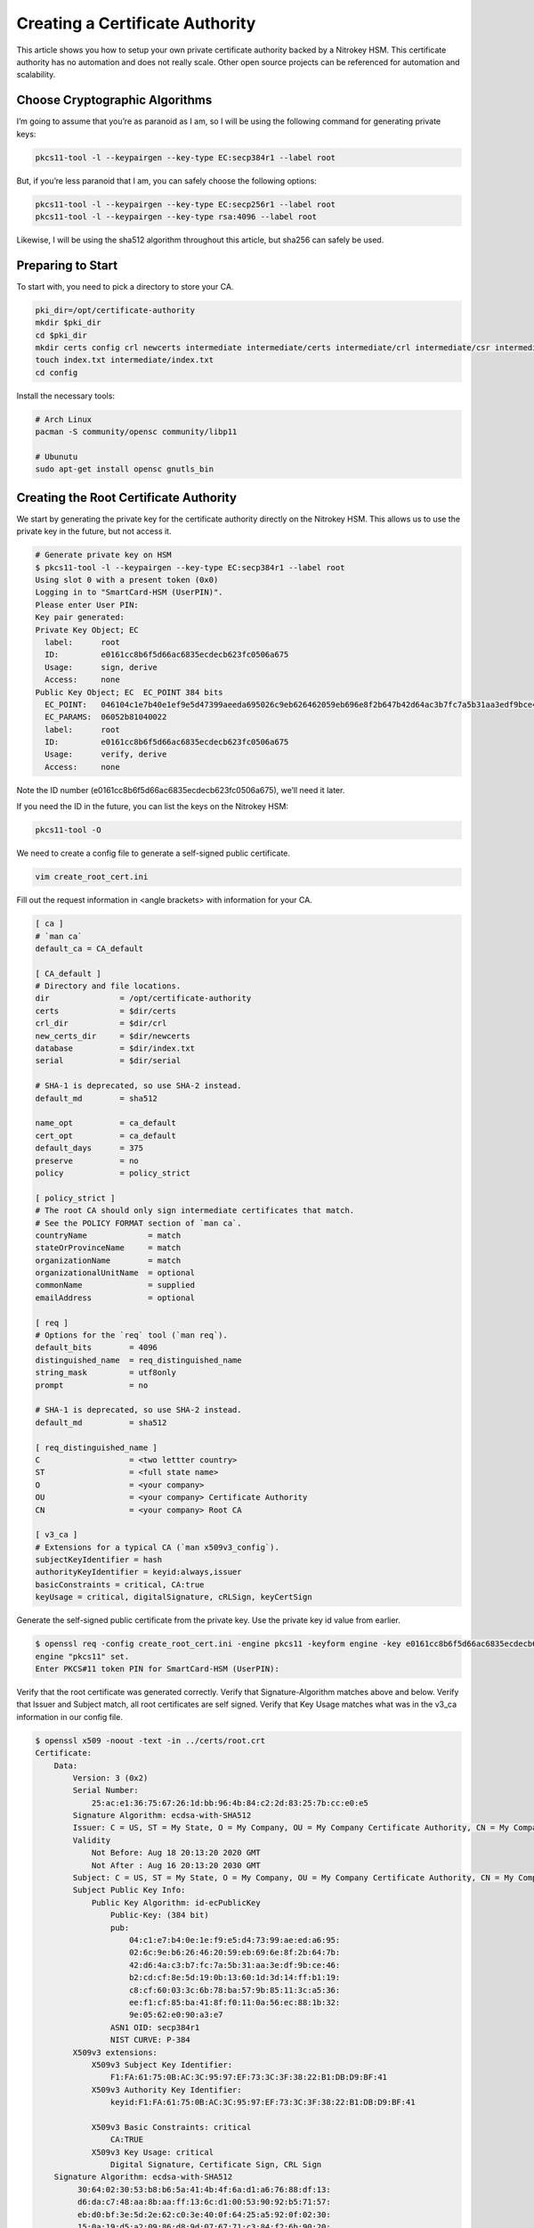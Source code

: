 Creating a Certificate Authority
================================

This article shows you how to setup your own private certificate
authority backed by a Nitrokey HSM. This certificate authority has no
automation and does not really scale. Other open source projects can be
referenced for automation and scalability.

Choose Cryptographic Algorithms
-------------------------------

I’m going to assume that you’re as paranoid as I am, so I will be using
the following command for generating private keys:

.. code:: bash

   pkcs11-tool -l --keypairgen --key-type EC:secp384r1 --label root

But, if you’re less paranoid that I am, you can safely choose the
following options:

.. code:: bash

   pkcs11-tool -l --keypairgen --key-type EC:secp256r1 --label root
   pkcs11-tool -l --keypairgen --key-type rsa:4096 --label root

Likewise, I will be using the sha512 algorithm throughout this article,
but sha256 can safely be used.

Preparing to Start
------------------

To start with, you need to pick a directory to store your CA.

.. code:: bash

   pki_dir=/opt/certificate-authority
   mkdir $pki_dir
   cd $pki_dir
   mkdir certs config crl newcerts intermediate intermediate/certs intermediate/crl intermediate/csr intermediate/newcerts
   touch index.txt intermediate/index.txt
   cd config

Install the necessary tools:

.. code:: bash

   # Arch Linux
   pacman -S community/opensc community/libp11

   # Ubunutu
   sudo apt-get install opensc gnutls_bin

Creating the Root Certificate Authority
---------------------------------------

We start by generating the private key for the certificate authority
directly on the Nitrokey HSM. This allows us to use the private key in
the future, but not access it.

.. code:: bash

   # Generate private key on HSM
   $ pkcs11-tool -l --keypairgen --key-type EC:secp384r1 --label root
   Using slot 0 with a present token (0x0)
   Logging in to "SmartCard-HSM (UserPIN)".
   Please enter User PIN:
   Key pair generated:
   Private Key Object; EC
     label:      root
     ID:         e0161cc8b6f5d66ac6835ecdecb623fc0506a675
     Usage:      sign, derive
     Access:     none
   Public Key Object; EC  EC_POINT 384 bits
     EC_POINT:   046104c1e7b40e1ef9e5d47399aeeda695026c9eb626462059eb696e8f2b647b42d64ac3b7fc7a5b31aa3edf9bce46b2cdcf8e5d190b13601d3d14ffb119c8cf60033c6b78ba579b85113ca536eef1cf85ba418ff0110a56ec881b329e0562e090a3e7
     EC_PARAMS:  06052b81040022
     label:      root
     ID:         e0161cc8b6f5d66ac6835ecdecb623fc0506a675
     Usage:      verify, derive
     Access:     none

Note the ID number (e0161cc8b6f5d66ac6835ecdecb623fc0506a675), we’ll
need it later.

If you need the ID in the future, you can list the keys on the Nitrokey
HSM:

.. code:: bash

   pkcs11-tool -O

We need to create a config file to generate a self-signed public
certificate.

.. code:: bash

   vim create_root_cert.ini

Fill out the request information in <angle brackets> with information
for your CA.

.. code:: ini

   [ ca ]
   # `man ca`
   default_ca = CA_default

   [ CA_default ]
   # Directory and file locations.
   dir               = /opt/certificate-authority
   certs             = $dir/certs
   crl_dir           = $dir/crl
   new_certs_dir     = $dir/newcerts
   database          = $dir/index.txt
   serial            = $dir/serial

   # SHA-1 is deprecated, so use SHA-2 instead.
   default_md        = sha512

   name_opt          = ca_default
   cert_opt          = ca_default
   default_days      = 375
   preserve          = no
   policy            = policy_strict

   [ policy_strict ]
   # The root CA should only sign intermediate certificates that match.
   # See the POLICY FORMAT section of `man ca`.
   countryName             = match
   stateOrProvinceName     = match
   organizationName        = match
   organizationalUnitName  = optional
   commonName              = supplied
   emailAddress            = optional

   [ req ]
   # Options for the `req` tool (`man req`).
   default_bits        = 4096
   distinguished_name  = req_distinguished_name
   string_mask         = utf8only
   prompt              = no

   # SHA-1 is deprecated, so use SHA-2 instead.
   default_md          = sha512

   [ req_distinguished_name ]
   C                   = <two lettter country>
   ST                  = <full state name>
   O                   = <your company>
   OU                  = <your company> Certificate Authority
   CN                  = <your company> Root CA

   [ v3_ca ]
   # Extensions for a typical CA (`man x509v3_config`).
   subjectKeyIdentifier = hash
   authorityKeyIdentifier = keyid:always,issuer
   basicConstraints = critical, CA:true
   keyUsage = critical, digitalSignature, cRLSign, keyCertSign

Generate the self-signed public certificate from the private key. Use
the private key id value from earlier.

.. code:: bash

   $ openssl req -config create_root_cert.ini -engine pkcs11 -keyform engine -key e0161cc8b6f5d66ac6835ecdecb623fc0506a675 -new -x509 -days 3650 -sha512 -extensions v3_ca -out ../certs/root.crt
   engine "pkcs11" set.
   Enter PKCS#11 token PIN for SmartCard-HSM (UserPIN):

Verify that the root certificate was generated correctly. Verify that
Signature-Algorithm matches above and below. Verify that Issuer and
Subject match, all root certificates are self signed. Verify that Key
Usage matches what was in the v3_ca information in our config file.

.. code:: bash

   $ openssl x509 -noout -text -in ../certs/root.crt
   Certificate:
       Data:
           Version: 3 (0x2)
           Serial Number:
               25:ac:e1:36:75:67:26:1d:bb:96:4b:84:c2:2d:83:25:7b:cc:e0:e5
           Signature Algorithm: ecdsa-with-SHA512
           Issuer: C = US, ST = My State, O = My Company, OU = My Company Certificate Authority, CN = My Company Root CA
           Validity
               Not Before: Aug 18 20:13:20 2020 GMT
               Not After : Aug 16 20:13:20 2030 GMT
           Subject: C = US, ST = My State, O = My Company, OU = My Company Certificate Authority, CN = My Company Root CA
           Subject Public Key Info:
               Public Key Algorithm: id-ecPublicKey
                   Public-Key: (384 bit)
                   pub:
                       04:c1:e7:b4:0e:1e:f9:e5:d4:73:99:ae:ed:a6:95:
                       02:6c:9e:b6:26:46:20:59:eb:69:6e:8f:2b:64:7b:
                       42:d6:4a:c3:b7:fc:7a:5b:31:aa:3e:df:9b:ce:46:
                       b2:cd:cf:8e:5d:19:0b:13:60:1d:3d:14:ff:b1:19:
                       c8:cf:60:03:3c:6b:78:ba:57:9b:85:11:3c:a5:36:
                       ee:f1:cf:85:ba:41:8f:f0:11:0a:56:ec:88:1b:32:
                       9e:05:62:e0:90:a3:e7
                   ASN1 OID: secp384r1
                   NIST CURVE: P-384
           X509v3 extensions:
               X509v3 Subject Key Identifier:
                   F1:FA:61:75:0B:AC:3C:95:97:EF:73:3C:3F:38:22:B1:DB:D9:BF:41
               X509v3 Authority Key Identifier:
                   keyid:F1:FA:61:75:0B:AC:3C:95:97:EF:73:3C:3F:38:22:B1:DB:D9:BF:41

               X509v3 Basic Constraints: critical
                   CA:TRUE
               X509v3 Key Usage: critical
                   Digital Signature, Certificate Sign, CRL Sign
       Signature Algorithm: ecdsa-with-SHA512
            30:64:02:30:53:b8:b6:5a:41:4b:4f:6a:d1:a6:76:88:df:13:
            d6:da:c7:48:aa:8b:aa:ff:13:6c:d1:00:53:90:92:b5:71:57:
            eb:d0:bf:3e:5d:2e:62:c0:3e:40:0f:64:25:a5:92:0f:02:30:
            15:0a:19:d5:a2:09:86:d8:9d:07:67:71:c3:84:f2:6b:90:20:
            2d:29:10:9e:4c:73:7a:55:56:4b:dc:fe:8d:3f:f0:9c:20:e1:
            5a:74:fb:41:86:ad:a4:66:61:74:d7:fd

Creating the Intermediate Certificate Authority
-----------------------------------------------

We continue by generating the private key for the intermediate
certificate authority directly on the Nitrokey HSM. This allows us to
use the private key in the future, but not access it.

.. code:: bash

   # Generate private key on HSM
   $ pkcs11-tool -l --keypairgen --key-type EC:secp384r1 --label intermediate
   Using slot 0 with a present token (0x0)
   Logging in to "SmartCard-HSM (UserPIN)".
   Please enter User PIN:
   Key pair generated:
   Private Key Object; EC
     label:      intermediate
     ID:         bcb48fe9b566ae61891aabbfde6a23d4ff3ab639
     Usage:      sign, derive
     Access:     none
   Public Key Object; EC  EC_POINT 384 bits
     EC_POINT:   046104d0fb5c0cd10c0b6e4d0f6986755824b624ec9fcd8ff9ae5f0109fe6ff3ad887ca760717da894f3ff84dc8c24fe8c93b0cd840a6aa941bb2866c061cef60e47b893d71852b50d6762af10c951426e55ec8925a6cd83aeae1730311108afdbcdee
     EC_PARAMS:  06052b81040022
     label:      intermediate
     ID:         bcb48fe9b566ae61891aabbfde6a23d4ff3ab639
     Usage:      verify, derive
     Access:     none

Note the ID number (bcb48fe9b566ae61891aabbfde6a23d4ff3ab639), we’ll
need it later.

If you need the ID in the future, you can list the keys on the Nitrokey
HSM:

.. code:: bash

   pkcs11-tool -O

We need to create a config file to generate a self-signed public
certificate.

.. code:: bash

   vim create_intermediate_csr.ini

Fill out the request information in <angle brackets> with information
for your CA.

.. code:: ini

   [ req ]
   # Options for the `req` tool (`man req`).
   default_bits        = 4096
   distinguished_name  = req_distinguished_name
   string_mask         = utf8only
   prompt              = no

   # SHA-1 is deprecated, so use SHA-2 instead.
   [ v3_ca ]
   # Extensions for a typical CA (`man x509v3_config`).
   subjectKeyIdentifier = hash
   authorityKeyIdentifier = keyid:always,issuer
   basicConstraints = critical, CA:true
   keyUsage = critical, digitalSignature, cRLSign, keyCertSign
   default_md          = sha512

   [ req_distinguished_name ]
   C                   = <two lettter country>
   ST                  = <full state name>
   O                   = <your company>
   OU                  = <your company> Certificate Authority
   CN                  = <your company> Intermediate CA

Generate the certificate signing request for the intermediate CA from
the intermediate CA’s private key. Use the private key ID value from
earlier.

.. code:: bash

   $ openssl req -config create_intermediate_csr.ini -engine pkcs11 -keyform engine -key bcb48fe9b566ae61891aabbfde6a23d4ff3ab639 -new -sha512 -out ../intermediate/csr/intermediate.csr
   engine "pkcs11" set.
   Enter PKCS#11 token PIN for SmartCard-HSM (UserPIN):

Verify that the CSR was created correctly. Verify that your Subject is
correct. Verify that your Public Key and Signature Algorithm are
correct.

.. code:: bash

   $ openssl req -text -noout -verify -in ../intermediate/csr/intermediate.csr
   verify OK
   Certificate Request:
       Data:
           Version: 1 (0x0)
           Subject: C = US, ST = My State, O = My Company, OU = My Company Certificate Authority, CN = My Company Intermediate CA
           Subject Public Key Info:
               Public Key Algorithm: id-ecPublicKey
                   Public-Key: (384 bit)
                   pub:
                       04:d0:fb:5c:0c:d1:0c:0b:6e:4d:0f:69:86:75:58:
                       24:b6:24:ec:9f:cd:8f:f9:ae:5f:01:09:fe:6f:f3:
                       ad:88:7c:a7:60:71:7d:a8:94:f3:ff:84:dc:8c:24:
                       fe:8c:93:b0:cd:84:0a:6a:a9:41:bb:28:66:c0:61:
                       ce:f6:0e:47:b8:93:d7:18:52:b5:0d:67:62:af:10:
                       c9:51:42:6e:55:ec:89:25:a6:cd:83:ae:ae:17:30:
                       31:11:08:af:db:cd:ee
                   ASN1 OID: secp384r1
                   NIST CURVE: P-384
           Attributes:
               a0:00
       Signature Algorithm: ecdsa-with-SHA512
            30:64:02:30:6a:1d:75:8b:59:99:2c:a8:5d:a0:7f:02:7d:9a:
            aa:40:74:7a:65:20:03:6b:bc:65:fb:7d:d1:7f:5b:24:ae:6f:
            40:16:ac:82:0b:80:9b:81:f9:d9:64:ea:0f:41:4c:d7:02:30:
            4d:28:7f:e3:76:52:c7:10:e1:bd:b7:2e:ea:65:78:41:0c:96:
            50:5f:e9:1f:be:18:ac:14:ba:65:3f:b0:2a:f4:0f:d0:56:ab:
            d0:8c:bf:d0:92:9e:f6:e5:f6:8a:af:a5

We need to find out the fully qualified PKCS#11 URI for your private
key:

.. code:: bash

   $ p11tool --list-all
   warning: no token URL was provided for this operation; the available tokens are:

   pkcs11:model=PKCS%2315%20emulated;manufacturer=www.CardContact.de;serial=DENK0104068;token=SmartCard-HSM%20%28UserPIN%29%00%00%00%00%00%00%00%00%00

   $ p11tool --login --list-all pkcs11:model=PKCS%2315%20emulated;manufacturer=www.CardContact.de;serial=DENK0104068;token=SmartCard-HSM%20%28UserPIN%29%00%00%00%00%00%00%00%00%00
   Token 'SmartCard-HSM (UserPIN)' with URL 'pkcs11:model=PKCS%2315%20emulated;manufacturer=www.CardContact.de;serial=DENK0104068;token=SmartCard-HSM%20%28UserPIN%29%00%00%00%00%00%00%00%00%00' requires user PIN
   Enter PIN:
   Object 0:
           URL: pkcs11:model=PKCS%2315%20emulated;manufacturer=www.CardContact.de;serial=DENK0104068;token=SmartCard-HSM%20%28UserPIN%29%00%00%00%00%00%00%00%00%00;id=%E0%16%1C%C8%B6%F5%D6%6A%C6%83%5E%CD%EC%B6%23%FC%05%06%A6%75;object=root;type=private
           Type: Private key (EC/ECDSA-SECP384R1)
           Label: root
           Flags: CKA_PRIVATE; CKA_NEVER_EXTRACTABLE; CKA_SENSITIVE;
           ID: e0:16:1c:c8:b6:f5:d6:6a:c6:83:5e:cd:ec:b6:23:fc:05:06:a6:75

   Object 1:
           URL: pkcs11:model=PKCS%2315%20emulated;manufacturer=www.CardContact.de;serial=DENK0104068;token=SmartCard-HSM%20%28UserPIN%29%00%00%00%00%00%00%00%00%00;id=%E0%16%1C%C8%B6%F5%D6%6A%C6%83%5E%CD%EC%B6%23%FC%05%06%A6%75;object=root;type=public
           Type: Public key (EC/ECDSA-SECP384R1)
           Label: root
           ID: e0:16:1c:c8:b6:f5:d6:6a:c6:83:5e:cd:ec:b6:23:fc:05:06:a6:75

   Object 2:
           URL: pkcs11:model=PKCS%2315%20emulated;manufacturer=www.CardContact.de;serial=DENK0104068;token=SmartCard-HSM%20%28UserPIN%29%00%00%00%00%00%00%00%00%00;id=%BC%B4%8F%E9%B5%66%AE%61%89%1A%AB%BF%DE%6A%23%D4%FF%3A%B6%39;object=intermediate;type=private
           Type: Private key (EC/ECDSA-SECP384R1)
           Label: intermediate
           Flags: CKA_PRIVATE; CKA_NEVER_EXTRACTABLE; CKA_SENSITIVE;
           ID: bc:b4:8f:e9:b5:66:ae:61:89:1a:ab:bf:de:6a:23:d4:ff:3a:b6:39

   Object 3:
           URL: pkcs11:model=PKCS%2315%20emulated;manufacturer=www.CardContact.de;serial=DENK0104068;token=SmartCard-HSM%20%28UserPIN%29%00%00%00%00%00%00%00%00%00;id=%BC%B4%8F%E9%B5%66%AE%61%89%1A%AB%BF%DE%6A%23%D4%FF%3A%B6%39;object=intermediate;type=public
           Type: Public key (EC/ECDSA-SECP384R1)
           Label: intermediate
           ID: bc:b4:8f:e9:b5:66:ae:61:89:1a:ab:bf:de:6a:23:d4:ff:3a:b6:39

In this instance, the fully qualified PKCS#11 URI is
``pkcs11:model=PKCS%2315%20emulated;manufacturer=www.CardContact.de;serial=DENK0104068;token=SmartCard-HSM%20%28UserPIN%29%00%00%00%00%00%00%00%00%00;id=%E0%16%1C%C8%B6%F5%D6%6A%C6%83%5E%CD%EC%B6%23%FC%05%06%A6%75;object=root;type=private``.

Now, we need to create a config file to use the private key of the root
certificate to sign the csr of the intermediate certificate.

.. code:: bash

   vim sign_intermediate_csr.ini

.. code:: ini

   [ ca ]
   # `man ca`
   default_ca = CA_default

   [ CA_default ]
   # Directory and file locations.
   dir               = /opt/certificate-authority
   certs             = $dir/certs
   crl_dir           = $dir/crl
   new_certs_dir     = $dir/newcerts
   database          = $dir/index.txt
   serial            = $dir/serial

   # The root key and root certificate.
   private_key       = pkcs11:model=PKCS%2315%20emulated;manufacturer=www.CardContact.de;serial=DENK0104068;token=SmartCard-HSM%20%28UserPIN%29%00%00%00%00%00%00%00%00%00;id=%E0%16%1C%C8%B6%F5%D6%6A%C6%83%5E%CD%EC%B6%23%FC%05%06%A6%75;object=root;type=private
   certificate       = ../certs/root.crt

   # SHA-1 is deprecated, so use SHA-2 instead.
   default_md        = sha512

   name_opt          = ca_default
   cert_opt          = ca_default
   default_days      = 375
   preserve          = no
   policy            = policy_loose

   [ policy_loose ]
   # Allow the intermediate CA to sign a more diverse range of certificates.
   # See the POLICY FORMAT section of the `ca` man page.
   countryName             = optional
   stateOrProvinceName     = optional
   localityName            = optional
   organizationName        = optional
   organizationalUnitName  = optional
   commonName              = supplied
   emailAddress            = optional

   [ v3_intermediate_ca ]
   # Extensions for a typical intermediate CA (`man x509v3_config`).
   subjectKeyIdentifier = hash
   authorityKeyIdentifier = keyid:always,issuer
   basicConstraints = critical, CA:true, pathlen:0
   keyUsage = critical, digitalSignature, cRLSign, keyCertSign

Then sign the intermediate certificate with the root certificate.

.. code:: bash

   $ openssl ca -config sign_intermediate_csr.ini -engine pkcs11 -keyform engine -extensions v3_intermediate_ca -days 1825 -notext -md sha512 -create_serial -in ../intermediate/csr/intermediate.csr -out ../intermediate/certs/intermediate.crt
   engine "pkcs11" set.
   Using configuration from sign_intermediate_csr.ini
   Enter PKCS#11 token PIN for SmartCard-HSM (UserPIN):
   Check that the request matches the signature
   Signature ok
   Certificate Details:
           Serial Number:
               35:47:4d:05:12:cc:e1:a8:b6:bf:dd:3e:c8:29:7b:18:c0:a1:5c:68
           Validity
               Not Before: Aug 18 20:44:17 2020 GMT
               Not After : Aug 17 20:44:17 2025 GMT
           Subject:
               countryName               = US
               stateOrProvinceName       = My State
               organizationName          = My Company
               organizationalUnitName    = My Company Certificate Authority
               commonName                = My Company Intermediate CA
           X509v3 extensions:
               X509v3 Subject Key Identifier:
                   1D:4F:E5:ED:11:42:9A:AC:25:E4:51:A3:42:67:97:39:A0:10:AE:82
               X509v3 Authority Key Identifier:
                   keyid:F1:FA:61:75:0B:AC:3C:95:97:EF:73:3C:3F:38:22:B1:DB:D9:BF:41

               X509v3 Basic Constraints: critical
                   CA:TRUE, pathlen:0
               X509v3 Key Usage: critical
                   Digital Signature, Certificate Sign, CRL Sign
   Certificate is to be certified until Aug 17 20:44:17 2025 GMT (1825 days)
   Sign the certificate? [y/n]:y


   1 out of 1 certificate requests certified, commit? [y/n]y
   Write out database with 1 new entries
   Data Base Updated

Verify that the root certificate was generated correctly. Verify that
the Issuer and Subject are different, and correct. Verify that the Key
Usage matches the config file. Verify that the signature algorithm are
correct above and below.

.. code:: bash

   $ openssl x509 -noout -text -in ../intermediate/certs/intermediate.crt
   Certificate:
       Data:
           Version: 3 (0x2)
           Serial Number:
               35:47:4d:05:12:cc:e1:a8:b6:bf:dd:3e:c8:29:7b:18:c0:a1:5c:68
           Signature Algorithm: ecdsa-with-SHA512
           Issuer: C = US, ST = My State, O = My Company, OU = My Company Certificate Authority, CN = My Company Root CA
           Validity
               Not Before: Aug 18 20:44:17 2020 GMT
               Not After : Aug 17 20:44:17 2025 GMT
           Subject: C = US, ST = My State, O = My Company, OU = My Company Certificate Authority, CN = My Company Intermediate CA
           Subject Public Key Info:
               Public Key Algorithm: id-ecPublicKey
                   Public-Key: (384 bit)
                   pub:
                       04:d0:fb:5c:0c:d1:0c:0b:6e:4d:0f:69:86:75:58:
                       24:b6:24:ec:9f:cd:8f:f9:ae:5f:01:09:fe:6f:f3:
                       ad:88:7c:a7:60:71:7d:a8:94:f3:ff:84:dc:8c:24:
                       fe:8c:93:b0:cd:84:0a:6a:a9:41:bb:28:66:c0:61:
                       ce:f6:0e:47:b8:93:d7:18:52:b5:0d:67:62:af:10:
                       c9:51:42:6e:55:ec:89:25:a6:cd:83:ae:ae:17:30:
                       31:11:08:af:db:cd:ee
                   ASN1 OID: secp384r1
                   NIST CURVE: P-384
           X509v3 extensions:
               X509v3 Subject Key Identifier:
                   1D:4F:E5:ED:11:42:9A:AC:25:E4:51:A3:42:67:97:39:A0:10:AE:82
               X509v3 Authority Key Identifier:
                   keyid:F1:FA:61:75:0B:AC:3C:95:97:EF:73:3C:3F:38:22:B1:DB:D9:BF:41

               X509v3 Basic Constraints: critical
                   CA:TRUE, pathlen:0
               X509v3 Key Usage: critical
                   Digital Signature, Certificate Sign, CRL Sign
       Signature Algorithm: ecdsa-with-SHA512
            30:66:02:31:00:9a:6e:08:d2:d6:3a:29:f6:ba:0c:4c:3a:f4:
            af:40:5e:e0:71:f2:bc:e4:47:f5:b4:ee:10:d7:27:b1:25:0b:
            4b:09:78:a1:b8:f2:b8:71:c5:4e:41:33:8e:64:db:ec:eb:02:
            31:00:fc:39:26:c2:ad:7b:3c:ab:75:06:34:02:47:79:40:31:
            1d:eb:17:ad:32:10:67:97:37:6f:7f:3c:ce:3e:12:3c:e9:7c:
            fa:43:3e:34:5d:5e:f4:f3:2f:fd:6a:2f:14:da

Verify that the intermediate certificate verifies against the root
certificate.

.. code:: bash

   $ openssl verify -CAfile ../certs/root.crt ../intermediate/certs/intermediate.crt
   ../intermediate/certs/intermediate.crt: OK

Create a certificate chain file:

.. code:: bash

   cat ../intermediate/certs/intermediate.crt ../certs/root.crt > ../intermediate/certs/chain.crt

You now have a certificate authority backed by an HSM.

Sign a Server Certificate
-------------------------

Now that you have a certificate authority, you’d probably like to know
how to use it.

Create a CSR in the normal method for your application. Proper creation
of your certificate, including SAN, for your particular application is
outside the scope of this document.

We need to find out the fully qualified PKCS#11 URI for your private
key:

.. code:: bash

   $ p11tool --list-all
   warning: no token URL was provided for this operation; the available tokens are:

   *pkcs11:model=PKCS%2315%20emulated;manufacturer=www.CardContact.de;serial=DENK0104068;token=SmartCard-HSM%20%28UserPIN%29%00%00%00%00%00%00%00%00%00*

   $ p11tool --login --list-all pkcs11:model=PKCS%2315%20emulated;manufacturer=www.CardContact.de;serial=DENK0104068;token=SmartCard-HSM%20%28UserPIN%29%00%00%00%00%00%00%00%00%00
   Token 'SmartCard-HSM (UserPIN)' with URL 'pkcs11:model=PKCS%2315%20emulated;manufacturer=www.CardContact.de;serial=DENK0104068;token=SmartCard-HSM%20%28UserPIN%29%00%00%00%00%00%00%00%00%00' requires user PIN
   Enter PIN:
   Object 0:
           URL: pkcs11:model=PKCS%2315%20emulated;manufacturer=www.CardContact.de;serial=DENK0104068;token=SmartCard-HSM%20%28UserPIN%29%00%00%00%00%00%00%00%00%00;id=%E0%16%1C%C8%B6%F5%D6%6A%C6%83%5E%CD%EC%B6%23%FC%05%06%A6%75;object=root;type=private
           Type: Private key (EC/ECDSA-SECP384R1)
           Label: root
           Flags: CKA_PRIVATE; CKA_NEVER_EXTRACTABLE; CKA_SENSITIVE;
           ID: e0:16:1c:c8:b6:f5:d6:6a:c6:83:5e:cd:ec:b6:23:fc:05:06:a6:75

   Object 1:
           URL: pkcs11:model=PKCS%2315%20emulated;manufacturer=www.CardContact.de;serial=DENK0104068;token=SmartCard-HSM%20%28UserPIN%29%00%00%00%00%00%00%00%00%00;id=%E0%16%1C%C8%B6%F5%D6%6A%C6%83%5E%CD%EC%B6%23%FC%05%06%A6%75;object=root;type=public
           Type: Public key (EC/ECDSA-SECP384R1)
           Label: root
           ID: e0:16:1c:c8:b6:f5:d6:6a:c6:83:5e:cd:ec:b6:23:fc:05:06:a6:75

   Object 2:
           URL: pkcs11:model=PKCS%2315%20emulated;manufacturer=www.CardContact.de;serial=DENK0104068;token=SmartCard-HSM%20%28UserPIN%29%00%00%00%00%00%00%00%00%00;id=%BC%B4%8F%E9%B5%66%AE%61%89%1A%AB%BF%DE%6A%23%D4%FF%3A%B6%39;object=intermediate;type=private
           Type: Private key (EC/ECDSA-SECP384R1)
           Label: intermediate
           Flags: CKA_PRIVATE; CKA_NEVER_EXTRACTABLE; CKA_SENSITIVE;
           ID: bc:b4:8f:e9:b5:66:ae:61:89:1a:ab:bf:de:6a:23:d4:ff:3a:b6:39

   Object 3:
           URL: pkcs11:model=PKCS%2315%20emulated;manufacturer=www.CardContact.de;serial=DENK0104068;token=SmartCard-HSM%20%28UserPIN%29%00%00%00%00%00%00%00%00%00;id=%BC%B4%8F%E9%B5%66%AE%61%89%1A%AB%BF%DE%6A%23%D4%FF%3A%B6%39;object=intermediate;type=public
           Type: Public key (EC/ECDSA-SECP384R1)
           Label: intermediate
           ID: bc:b4:8f:e9:b5:66:ae:61:89:1a:ab:bf:de:6a:23:d4:ff:3a:b6:39

In this instance, the fully qualified PKCS#11 URI is
``pkcs11:model=PKCS%2315%20emulated;manufacturer=www.CardContact.de;serial=DENK0104068;token=SmartCard-HSM%20%28UserPIN%29%00%00%00%00%00%00%00%00%00;id=%BC%B4%8F%E9%B5%66%AE%61%89%1A%AB%BF%DE%6A%23%D4%FF%3A%B6%39;object=intermediate;type=private``.

Create a config file to use the private key of the intermediate
certificate to sign the CSRs of your servers.

.. code:: bash

   vim sign_server_csrs.ini

.. code:: ini

   [ ca ]
   # `man ca`
   default_ca = CA_default

   [ CA_default ]
   # Directory and file locations.
   dir               = /opt/certificate-authority/intermediate
   certs             = $dir/certs
   crl_dir           = $dir/crl
   new_certs_dir     = $dir/newcerts
   database          = $dir/index.txt
   serial            = $dir/serial

   # The root key and root certificate.
   private_key       = pkcs11:model=PKCS%2315%20emulated;manufacturer=www.CardContact.de;serial=DENK0104068;token=SmartCard-HSM%20%28UserPIN%29%00%00%00%00%00%00%00%00%00;id=%BC%B4%8F%E9%B5%66%AE%61%89%1A%AB%BF%DE%6A%23%D4%FF%3A%B6%39;object=intermediate;type=private
   certificate       = $dir/certs/intermediate.crt

   # SHA-1 is deprecated, so use SHA-2 instead.
   default_md        = sha512

   name_opt          = ca_default
   cert_opt          = ca_default
   default_days      = 375
   preserve          = no
   policy            = policy_loose

   [ policy_loose ]
   # Allow the intermediate CA to sign a more diverse range of certificates.
   # See the POLICY FORMAT section of the `ca` man page.
   countryName             = optional
   stateOrProvinceName     = optional
   localityName            = optional
   organizationName        = optional
   organizationalUnitName  = optional
   commonName              = supplied
   emailAddress            = optional

   [ server_cert ]
   # Extensions for server certificates (`man x509v3_config`).
   basicConstraints = CA:FALSE
   nsCertType = server
   nsComment = "OpenSSL Generated Server Certificate"
   subjectKeyIdentifier = hash
   authorityKeyIdentifier = keyid,issuer:always
   keyUsage = critical, digitalSignature, keyEncipherment
   extendedKeyUsage = serverAuth

Then run openssl to sign the server’s CSR.

.. code:: bash

   $ openssl ca -config sign_server_csrs.ini -engine pkcs11 -keyform engine -extensions server_cert -days 375 -notext -md sha512 -create_serial -in server_cert.csr -out server_cert.crt
   engine "pkcs11" set.
   Using configuration from sign_server_csrs.ini
   Enter PKCS#11 token PIN for SmartCard-HSM (UserPIN):
   Check that the request matches the signature
   Signature ok
   Certificate Details:
           Serial Number:
               40:7f:dc:90:b0:3a:1b:fb:d3:e2:74:8d:40:28:a8:12:f7:7e:c3:74
           Validity
               Not Before: Aug 18 21:32:42 2020 GMT
               Not After : Aug 28 21:32:42 2021 GMT
           Subject:
               countryName               = US
               stateOrProvinceName       = My State
               organizationName          = My Company
               organizationalUnitName    = media
               commonName                = media
           X509v3 extensions:
               X509v3 Basic Constraints:
                   CA:FALSE
               Netscape Cert Type:
                   SSL Server
               Netscape Comment:
                   OpenSSL Generated Server Certificate
               X509v3 Subject Key Identifier:
                   26:89:19:95:6C:93:8C:DD:6E:AA:61:D5:C0:E6:78:CC:F1:47:64:FC
               X509v3 Authority Key Identifier:
                   keyid:1D:4F:E5:ED:11:42:9A:AC:25:E4:51:A3:42:67:97:39:A0:10:AE:82
                   DirName:/C=US/ST=My State/O=My Company/OU=My Company Certificate Authority/CN=My Company Root CA
                   serial:35:47:4D:05:12:CC:E1:A8:B6:BF:DD:3E:C8:29:7B:18:C0:A1:5C:68

               X509v3 Key Usage: critical
                   Digital Signature, Key Encipherment
               X509v3 Extended Key Usage:
                   TLS Web Server Authentication
   Certificate is to be certified until Aug 28 21:32:42 2021 GMT (375 days)
   Sign the certificate? [y/n]:y


   1 out of 1 certificate requests certified, commit? [y/n]y
   Write out database with 1 new entries
   Data Base Updated

References
----------

I used the following resources to help in compiling this document.

-  `How to initialize your Nitrokey
   HSM <https://github.com/OpenSC/OpenSC/wiki/SmartCardHSM#initialize-the-device>`__
-  `How to create a root and intermediate
   CA <https://jamielinux.com/docs/openssl-certificate-authority/create-the-root-pair.html>`__
-  `How to ensure the serial numbers of your intermediate CA and server
   certs are up to
   spec <https://www.phildev.net/ssl/creating_ca.html>`__
-  `How to generate ECC private
   keys <https://dev.to/benjaminblack/obtaining-an-elliptic-curve-dsa-certificate-with-lets-encrypt-51bc>`__
-  `How to find the PCKS11 URI from your
   HSM <https://www.infradead.org/openconnect/pkcs11.html>`__
-  `Troubleshooting
   (forum) <https://support.nitrokey.com/t/pki-ca-nitrokey-hsm-does-not-support-signing/2598/14>`__

This document was originally `written by
lyntux <https://gist.github.com/lyntux/f02c6c3414ce48bc8ea8ab6dcdba1623>`__.
